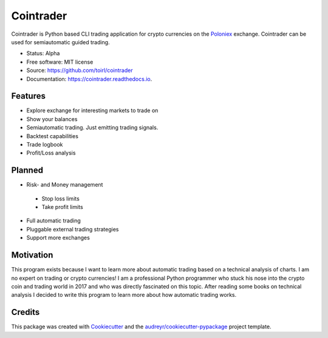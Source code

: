 ===============================
Cointrader
===============================


.. image:: https://img.shields.io/pypi/v/cointrader.svg
        :target: https://pypi.python.org/pypi/cointrader

.. image:: https://img.shields.io/travis/toirl/cointrader.svg
        :target: https://travis-ci.org/toirl/cointrader

.. image:: https://api.codacy.com/project/badge/Grade/ef487c2c01d4491e91dec5b8490214ee
        :target: https://www.codacy.com/app/torsten/cointrader?utm_source=github.com&amp;utm_medium=referral&amp;utm_content=toirl/cointrader&amp;utm_campaign=Badge_Grade

.. image:: https://readthedocs.org/projects/cointrader/badge/?version=latest
        :target: https://cointrader.readthedocs.io/en/latest/?badge=latest
        :alt: Documentation Status

.. image:: https://pyup.io/repos/github/toirl/cointrader/shield.svg
     :target: https://pyup.io/repos/github/toirl/cointrader/
     :alt: Updates


Cointrader is Python based CLI trading application for crypto currencies on
the Poloniex_ exchange.  Cointrader can be used for semiautomatic guided
trading.

* Status: Alpha
* Free software: MIT license
* Source: https://github.com/toirl/cointrader
* Documentation: https://cointrader.readthedocs.io.


Features
--------

* Explore exchange for interesting markets to trade on
* Show your balances
* Semiautomatic trading. Just emitting trading signals.
* Backtest capabilities
* Trade logbook
* Profit/Loss analysis

Planned
-------

* Risk- and Money management

 * Stop loss limits
 * Take profit limits

* Full automatic trading
* Pluggable external trading strategies
* Support more exchanges

Motivation
----------
This program exists because I want to learn more about automatic trading
based on a technical analysis of charts.
I am no expert on trading or crypto currencies! I am a professional
Python programmer who stuck his nose into the crypto coin and trading world in
2017 and who was directly fascinated on this topic. After reading some books
on technical analysis I decided to write this program to learn more about
how automatic trading works.

Credits
---------

This package was created with Cookiecutter_ and the `audreyr/cookiecutter-pypackage`_ project template.

.. _Poloniex: https://poloniex.com
.. _Cookiecutter: https://github.com/audreyr/cookiecutter
.. _`audreyr/cookiecutter-pypackage`: https://github.com/audreyr/cookiecutter-pypackage

